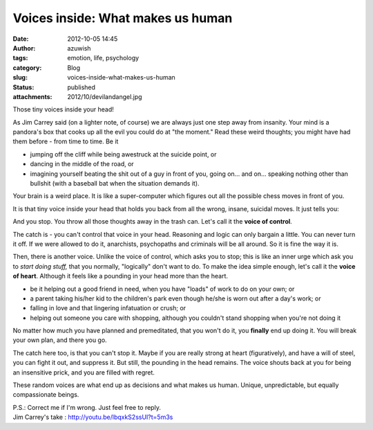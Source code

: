 Voices inside: What makes us human
##################################
:date: 2012-10-05 14:45
:author: azuwish
:tags: emotion, life, psychology
:category: Blog
:slug: voices-inside-what-makes-us-human
:status: published
:attachments: 2012/10/devilandangel.jpg

.. raw:: html

   <div dir="ltr" style="text-align:left;">

Those tiny voices inside your head!

.. raw:: html

   <div style="text-align:justify;">

As Jim Carrey said (on a lighter note, of course) we are always just one
step away from insanity. Your mind is a pandora's box that cooks up all
the evil you could do at "the moment." Read these weird thoughts; you
might have had them before - from time to time. Be it

-  jumping off the cliff while being awestruck at the suicide point, or 
-  dancing in the middle of the road, or 
-  imagining yourself beating the shit out of a guy in front of you,
   going on... and on... speaking nothing other than bullshit (with a
   baseball bat when the situation demands it).

.. raw:: html

   </div>

.. raw:: html

   <div style="text-align:justify;">

Your brain is a weird place. It is like a super-computer which figures
out all the possible chess moves in front of you.

.. raw:: html

   </div>

.. raw:: html

   <div style="text-align:justify;">

It is that tiny voice inside your head that holds you back from all the
wrong, insane, suicidal moves. It just tells you:

.. raw:: html

   </div>

    *"Uh-uh-uhh.... It's counter-productive!* "

And you stop. You throw all those thoughts away in the trash can. Let's
call it the **voice of control**.

.. raw:: html

   <div style="text-align:justify;">

The catch is - you can't control that voice in your head. Reasoning and
logic can only bargain a little. You can never turn it off. If we were
allowed to do it, anarchists, psychopaths and criminals will be all
around. So it is fine the way it is.

.. raw:: html

   </div>

.. raw:: html

   <div class="separator" style="clear:both;text-align:center;">

|image0|

.. raw:: html

   </div>

.. raw:: html

   <div style="text-align:justify;">

Then, there is another voice. Unlike the voice of control, which asks
you to stop; this is like an inner urge which ask you to *start doing
stuff,* that you normally, "logically" don't want to do. To make the
idea simple enough, let's call it the **voice of heart**. Although it
feels like a pounding in your head more than the heart.

.. raw:: html

   </div>

.. raw:: html

   <div style="text-align:justify;">

.. raw:: html

   </div>

-  be it helping out a good friend in need, when you have "loads" of
   work to do on your own; or 
-  a parent taking his/her kid to the children's park even though he/she
   is worn out after a day's work; or 
-  falling in love and that lingering infatuation or crush; or 
-  helping out someone you care with shopping, although you couldn't
   stand shopping when you're not doing it

.. raw:: html

   <div>

No matter how much you have planned and premeditated, that you won't do
it, you **finally** end up doing it. You will break your own plan, and
there you go.

.. raw:: html

   </div>

.. raw:: html

   <div>

.. raw:: html

   </div>

.. raw:: html

   <div>

The catch here too, is that you can't stop it. Maybe if you are really
strong at heart (figuratively), and have a will of steel, you can fight
it out, and suppress it. But still, the pounding in the head remains.
The voice shouts back at you for being an insensitive prick, and you are
filled with regret.

.. raw:: html

   </div>

.. raw:: html

   <div>

.. raw:: html

   </div>

.. raw:: html

   <div>

These random voices are what end up as decisions and what makes us
human. Unique, unpredictable, but equally compassionate beings.

.. raw:: html

   </div>

| P.S.: Correct me if I'm wrong. Just feel free to reply.
| Jim Carrey's take : http://youtu.be/lbqxkS2ssUI?t=5m3s

.. raw:: html

   </div>

.. |image0| image:: http://bigfatpage.files.wordpress.com/2012/10/devilandangel.jpg
   :target: http://bigfatpage.files.wordpress.com/2012/10/devilandangel.jpg
